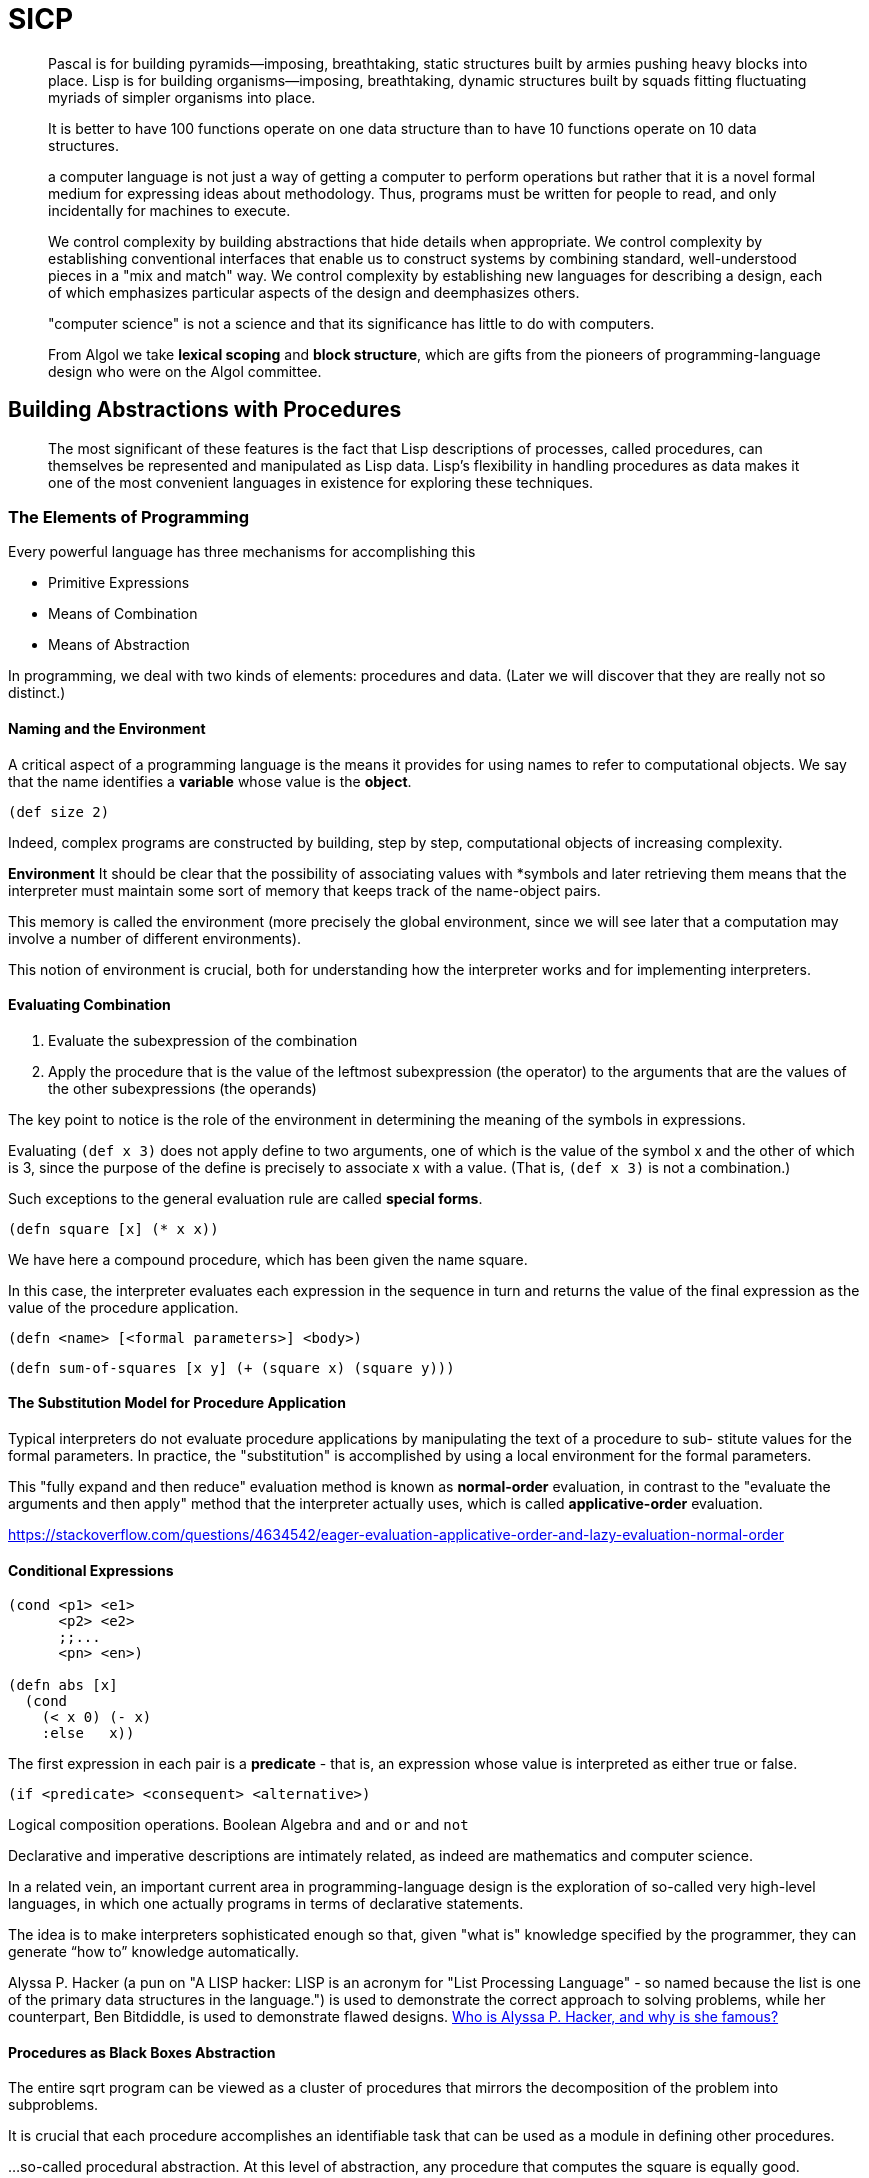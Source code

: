 # SICP
:stem: latexmath

> Pascal is for building pyramids—imposing, breathtaking, static structures
built by armies pushing heavy blocks into place. Lisp is for building
organisms—imposing, breathtaking, dynamic structures built by squads fitting
fluctuating myriads of simpler organisms into place.

> It is better to have 100 functions operate on one data
structure than to have 10 functions operate on 10 data structures.

> a computer language is not just a way of getting a computer to perform
operations but rather that it is a novel formal medium for expressing ideas
about methodology.
Thus, programs must be written for people to read, and only incidentally for
machines to execute.

> We control complexity by building abstractions that hide details
when appropriate.
We control complexity by establishing conventional interfaces that enable us to
construct systems by combining standard, well-understood pieces in a "mix and
match" way.
We control complexity by establishing new languages for describing a design,
each of which emphasizes particular aspects of the design and deemphasizes
others.

> "computer science" is not a science and that its significance has little to do
with computers.

> From Algol we take *lexical scoping* and *block structure*, which are gifts from
the pioneers of programming-language design who were on the Algol committee.

## Building Abstractions with Procedures

> The most significant of these features is the fact that Lisp descriptions of
processes, called procedures, can themselves be represented and manipulated as
Lisp data.
Lisp's flexibility in handling procedures as data makes it one of the most
convenient languages in existence for exploring these techniques.

### The Elements of Programming

Every powerful language has three mechanisms for accomplishing this

- Primitive Expressions
- Means of Combination
- Means of Abstraction

In programming, we deal with two kinds of elements: procedures and data. (Later
we will discover that they are really not so distinct.)


#### Naming and the Environment

A critical aspect of a programming language is the means it provides
for using names to refer to computational objects. We say that the name
identifies a *variable* whose value is the *object*.

```clojure
(def size 2)
```

Indeed, complex programs are constructed by building, step by step,
computational objects of increasing complexity.

*Environment* It should be clear that the possibility of associating values with
*symbols and later retrieving them means that the interpreter must maintain
some sort of memory that keeps track of the name-object pairs.

This memory is called the environment (more precisely the global environment,
since we will see later that a computation may involve a number of different
environments).

This notion of environment is crucial, both for understanding how the
interpreter works and for implementing interpreters.

#### Evaluating Combination

1. Evaluate the subexpression of the combination
2. Apply the procedure that is the value of the leftmost subexpression
(the operator) to the arguments that are the values of the other subexpressions (the operands)

The key point to notice is the role of the environment in determining the
meaning of the symbols in expressions.

Evaluating `(def x 3)` does not apply define to two arguments, one of which is
the value of the symbol x and the other of which is 3, since the purpose of the
define is precisely to associate x with a value. (That is, `(def x 3)` is not a
combination.)

Such exceptions to the general evaluation rule are called *special forms*.

```clojure
(defn square [x] (* x x))
```

We have here a compound procedure, which has been given the name square.

In this case, the interpreter evaluates each expression in the sequence in turn and returns the
value of the final expression as the value of the procedure application.

```text
(defn <name> [<formal parameters>] <body>)
```

```clojure
(defn sum-of-squares [x y] (+ (square x) (square y)))
```

#### The Substitution Model for Procedure Application

Typical interpreters do not evaluate procedure applications by manipulating
the text of a procedure to sub- stitute values for the formal parameters. In
practice, the "substitution" is accomplished by using a local environment for
the formal parameters.

This "fully expand and then reduce" evaluation method is known as *normal-order*
evaluation, in contrast to the "evaluate the arguments and then apply" method
that the interpreter actually uses, which is called *applicative-order*
evaluation.

https://stackoverflow.com/questions/4634542/eager-evaluation-applicative-order-and-lazy-evaluation-normal-order

#### Conditional Expressions

```clojure
(cond <p1> <e1>
      <p2> <e2>
      ;;...
      <pn> <en>)

(defn abs [x]
  (cond 
    (< x 0) (- x)
    :else   x))
```

The first expression in each pair is a *predicate* - that is, an expression whose
value is interpreted as either true or false.

```clojure
(if <predicate> <consequent> <alternative>)
```

Logical composition operations. Boolean Algebra `and` and `or` and `not`

Declarative and imperative descriptions are intimately related, as indeed are
mathematics and computer science.

In a related vein, an important current area in programming-language design is
the exploration of so-called very high-level languages, in which one actually
programs in terms of declarative statements.

The idea is to make interpreters sophisticated enough so that, given "what is"
knowledge specified by the programmer, they can generate “how to” knowledge
automatically.

Alyssa P. Hacker (a pun on "A LISP hacker: LISP is an acronym for "List
Processing Language" - so named because the list is one of the primary data
structures in the language.") is used to demonstrate the correct approach to
solving problems, while her counterpart, Ben Bitdiddle, is used to demonstrate
flawed designs. https://www.quora.com/Who-is-Alyssa-P-Hacker-and-why-is-she-famous[Who is Alyssa P. Hacker, and why is she famous?]

#### Procedures as Black Boxes Abstraction

The entire sqrt program can be viewed as a cluster of procedures that mirrors
the decomposition of the problem into subproblems.

It is crucial that each procedure accomplishes an identifiable task that can be
used as a module in defining other procedures.

...so-called procedural abstraction. At this level of abstraction, any procedure
that computes the square is equally good.

##### Local Names

https://en.wikipedia.org/wiki/Referential_transparency[Referential transparency]

```clojure
(defn good-enough? [guess x]
  (< (abs (- (square guess) x)) 0.001))
```

Running the procedure square must not affect the value of `x` that is used by
`good-enough?`, because that value of x may be needed by `good-enough?` after square
is done computing.

A formal parameter of a procedure has a very special role in the procedure
definition, in that it doesn't matter what name the formal parameter has. Such a
name is called a *bound variable*, and we say that the procedure definition binds
its formal parameters.

If a variable is not bound, we say that it is free.

The set of expressions for which a binding defines a name is called the scope of
that name.

In a procedure definition, the bound variables declared as the formal parameters
of the procedure have the body of the procedure as their scope.

In the definition of `good-enough?` above, `guess` and `x` are bound
variables but `<`, `-`, `abs`, and `square` are free.

It surely depends upon the fact (external to this definition) that the symbol
`abs` names a procedure for computing the absolute value of a number.

https://stackoverflow.com/questions/4578574/what-is-the-difference-between-lisp-1-and-lisp-2[Clojure is a Lisp-1]

> No letrec, labels or flet - use (fn name [args]…​) for self-reference, letfn for mutual reference. https://clojure.org/reference/lisps[Differences with other Lisps]

>  In Clojure, all defs are global scope. All. Including the defs here inside your function some-function body. 

> Lexical scoping dictates that free variables in a procedure are taken to refer to
bindings made by enclosing procedure definitions;
that is, they are looked up in the environment in which the procedure was defined.

clojure let is like C89. All declaration must in the top of expression. `define` in Scheme is scoped. 

https://stackoverflow.com/questions/53637079/when-to-use-define-and-when-to-use-let-in-racket[When to use define and when to use let in racket]

> Embedded definitions must come first in a procedure body. The management is not
responsible for the consequences of running programs that intertwine definition
and use.

## Procedures and the Processes They Generate

### Linear Recursion and Iteration

```clojure
(defn factorial [n]
  (cond
    (= n 1) 1
    :else   (* n (factorial (- n 1)))))
```
```clojure
(factorial 6)
(* 6 (factorial 5))
(* 6 (* 5 (factorial 4)))
(* 6 (* 5 (* 4 (factorial 3))))
(* 6 (* 5 (* 4 (* 3 (factorial 2)))))
(* 6 (* 5 (* 4 (* 3 (* 2 (factorial 1))))))
(* 6 (* 5 (* 4 (* 3 (* 2 1)))))
(* 6 (* 5 (* 4 (* 3 2))))
(* 6 (* 5 (* 4 6)))
(* 6 (* 5 24))
(* 6 120)
720
```

```clojure
(defn factorial [n]
  (let [go (fn [n acc]
             (cond
               (= n 1) acc
               :else   (recur (- n 1) (* acc n))))]
    (go n 1)))
```

```clojure
(factorial 6)
(go 6 1)
(go 5 (* 6 1))
(go 4 (* 5 6 1))
(go 3 (* 4 5 6 1))
(go 2 (* 3 4 5 6 1))
(go 1 (* 2 3 4 5 6 1))
(* 2 3 4 5 6 1)
720
```

More formally, we maintain a running product, together with
a counter that counts from 1 up to `n`.

On the other hand, when we consider the 'shapes' of the two processes, we
find that they evolve quite differently.

Consider the first process.Carrying out this process requires that the interpreter keep track of the
operations to be performed later on. (Recursive Process)

In this case there is some additional "hidden" information, maintained by the
interpreter and not contained in the program variables, which indicates "where
the process is" in negotiating the chain of deferred operations.

The longer the chain, the more information must be maintained.

Realizing a recursive process requires a machine that uses an
auxiliary data structure known as a *stack*.

By contrast, the second process does not grow and shrink.
Such a process is called a linear iterative process.

### Tree Recursion

```clojure
(defn fib [n]
  (cond
    (= n 0) 0
    (= n 1) 1
    :else   (+ (fib (- n 1))
               (fib (- n 2)))))
```

This procedure is instructive as a prototypical tree recursion, but it is a
terrible way to compute Fibonacci numbers because it does so much redundant
computation.

```clojure
(defn fib' [n]
  (let [go (fn [a b count]
             (cond
               (= count 0) b
               :else       (recur (+ a b) a (- count 1))))]
    (go 1 0 n)))
```

The difference in number of steps required by the two methods: one linear in `n`,
one growing as fast as `Fib(n)` itself, which is enormous, even for small inputs. (unless using caching)

When we consider processes that operate on hierarchically structured data rather
than numbers, we will find that tree recursion is a natural and powerful tool.

*Counting change*

It is not obvious how to design a better algorithm for computing the result, and
we leave this problem as a challenge. The observation that a tree-recursive
process may be highly inefficient but often easy to specify and understand has led
people to propose that one could get the best of both worlds by designing a
"smart compiler" that could transform tree-recursive procedures into more
efficient procedures that compute the same result.

### Order of Growth

Big-O notation is a way of describing the growth of a function.

### Exponentional

stem:[b^n = b \cdot b^{n-1}]

stem:[b^0 = 1]

## Formulating Abstractions with High-Order Procedures

stem:[\sum_{n=a}^b f(n) = f(a) + \dots + f(b)]

```clojure
(defn <name> [a b]
  (cond
    (> a b) 0
    :else   (+  (<term> a)
                (<name> (<next> a) b))))
```

`<term>` is f

The presence of such a common pattern is strong evidence that there is
a useful abstraction waiting to be brought to the surface.

Newton Method. Finding fixed points of functions, finding roots of equations by the half-interval method.

Skip the rest of chapter because I don't want to be a math student.

## Building Abstractions with Data

We saw how to use primitive data (numbers) and primitive operations (arithmetic
operations), how to combine procedures to form compound procedures through
composition, conditionals, and the use of parameters, and how to abstract
procedures by using `define`.

higher-order procedures.

All the procedures in chapter 1 operate on simple numerical data, and simple
data are not sufficient for many of the problems we wish to address using
computation.

> building abstractions by combining data objects to form compound data.

It would be much better if we could "glue together" a numerator and denominator
to form a pair—a compound data object - that our programs could manipulate in a
way that would be consistent with regarding a rational number as a single
conceptual unit.

for rational numbers, complex numbers, polynomials, or whatever...
`add` and `mul` are not the primitive procedures `+` and `*` but rather more complex
things that will perform the appropriate operations for whatever kinds of data
we pass in as the arguments `a`, `b`, `x`, and `y`.

abstraction barriers

One key idea in dealing with compound data is the notion of
*closure* — that the glue we use for combining data objects should allow
us to combine not only primitive data objects, but compound data objects as
well.

